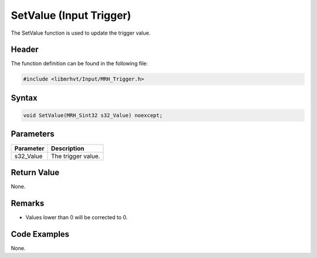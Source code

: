 SetValue (Input Trigger)
========================
The SetValue function is used to update the trigger value.

Header
------
The function definition can be found in the following file:

.. code-block:: c

    #include <libmrhvt/Input/MRH_Trigger.h>


Syntax
------
.. code-block:: c

    void SetValue(MRH_Sint32 s32_Value) noexcept;


Parameters
----------
.. list-table::
    :header-rows: 1

    * - Parameter
      - Description
    * - s32_Value
      - The trigger value.


Return Value
------------
None.

Remarks
-------
* Values lower than 0 will be corrected to 0.

Code Examples
-------------
None.